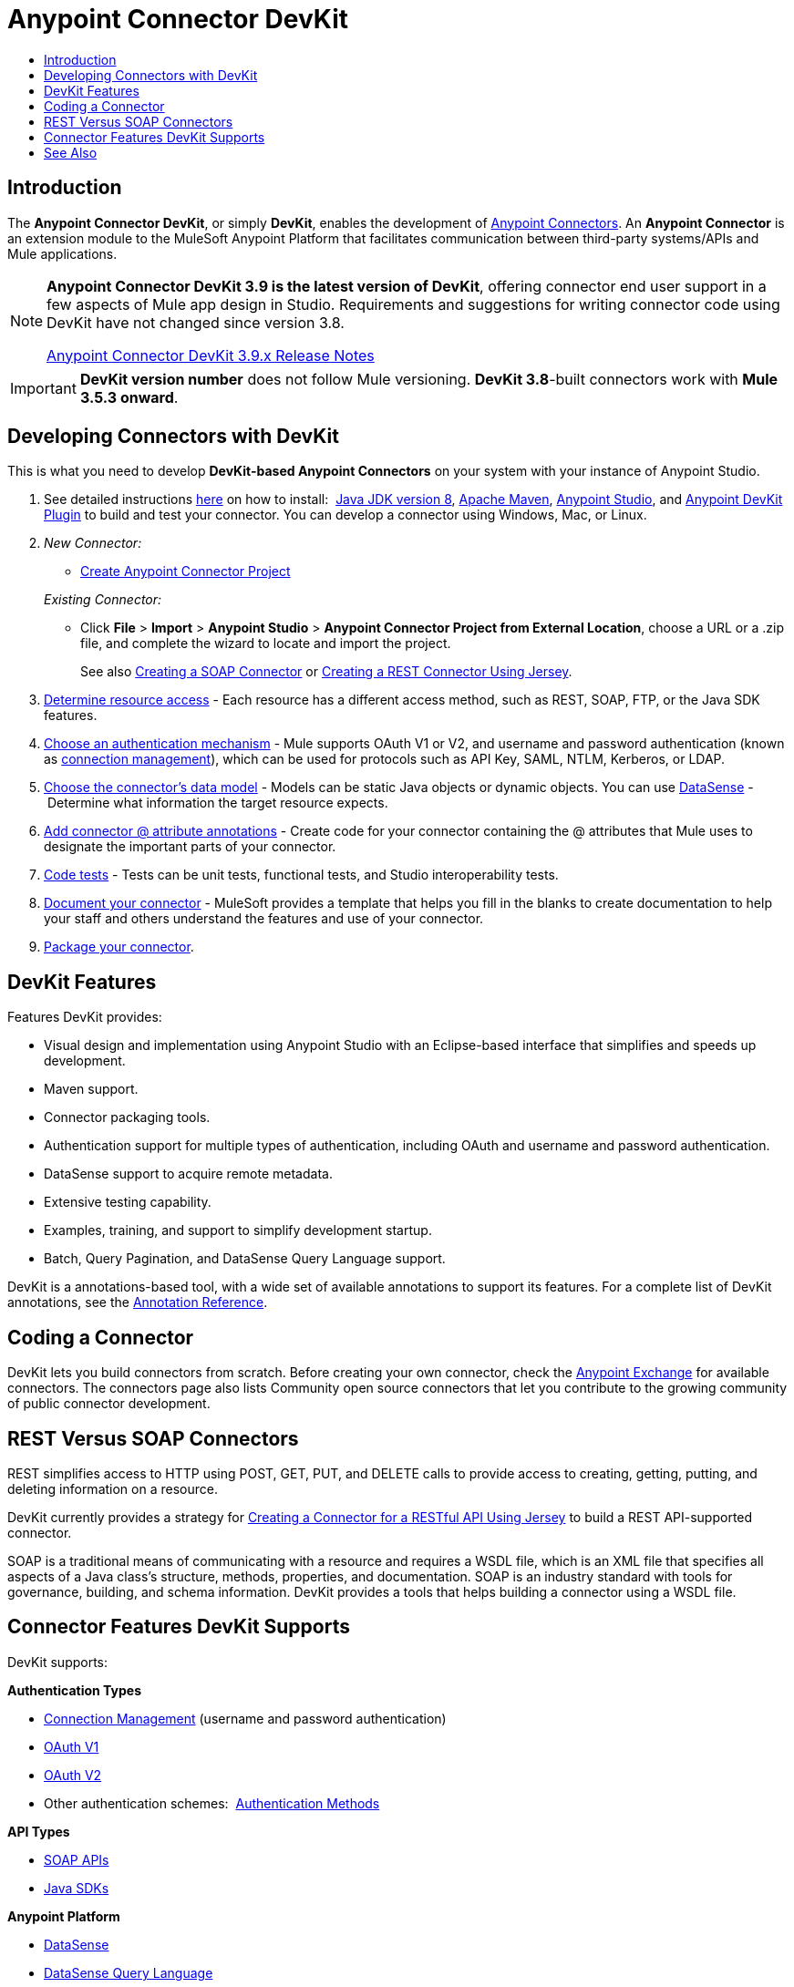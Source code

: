 = Anypoint Connector DevKit
:keywords: devkit, development, features, architecture
:toc:
:toc-title:

toc::[]


== Introduction

The *Anypoint Connector DevKit*, or simply *DevKit*, enables the development of link:/mule-user-guide/v/3.8/anypoint-connectors[Anypoint Connectors]. An *Anypoint Connector* is an extension module to the MuleSoft Anypoint Platform that facilitates communication between third-party systems/APIs and Mule applications.

[NOTE]
====
*Anypoint Connector DevKit 3.9 is the latest version of DevKit*, offering connector end user support in a few aspects of Mule app design in Studio. Requirements and suggestions for writing connector code using DevKit have not changed since version 3.8.

link:/release-notes/anypoint-connector-devkit-3.9.x-release-notes[Anypoint Connector DevKit 3.9.x Release Notes]
====

[IMPORTANT]
*DevKit version number* does not follow Mule versioning. *DevKit 3.8*-built connectors work with *Mule 3.5.3 onward*.

== Developing Connectors with DevKit

This is what you need to develop *DevKit-based Anypoint Connectors* on your system with your instance of Anypoint Studio.

. See detailed instructions link:/anypoint-connector-devkit/v/3.8/setting-up-your-dev-environment[here] on how to install:  link:http://www.oracle.com/technetwork/java/javase/downloads/jdk8-downloads-2133151.html[Java JDK version 8], link:https://maven.apache.org/download.cgi[Apache Maven], link:https://www.mulesoft.com/lp/dl/studio[Anypoint Studio], and link:/anypoint-connector-devkit/v/3.8/setting-up-your-dev-environment[Anypoint DevKit Plugin] to build and test your connector. You can develop a connector using Windows, Mac, or Linux.
. _New Connector:_ 
* link:/anypoint-connector-devkit/v/3.8/creating-an-anypoint-connector-project[Create Anypoint Connector Project]

+
_Existing Connector:_
* Click *File* > *Import* > *Anypoint Studio* > *Anypoint Connector Project from External Location*, choose a URL or a .zip file, and complete the wizard to locate and import the project.
+
See also link:/anypoint-connector-devkit/v/3.8/creating-a-soap-connector[Creating a SOAP Connector] or link:/anypoint-connector-devkit/v/3.8/creating-a-connector-for-a-restful-api-using-jersey[Creating a REST Connector Using Jersey].
. link:/anypoint-connector-devkit/v/3.8/setting-up-api-access[Determine resource access] - Each resource has a different access method, such as REST, SOAP, FTP, or the Java SDK features.
. link:/anypoint-connector-devkit/v/3.8/authentication[Choose an authentication mechanism] - Mule supports OAuth V1 or V2, and username and password authentication (known as link:/anypoint-connector-devkit/v/3.8/connection-management[connection management]), which can be used for protocols such as API Key, SAML, NTLM, Kerberos, or LDAP.
. link:/anypoint-connector-devkit/v/3.8/connector-attributes-and-operations[Choose the connector's data model] - Models can be static Java objects or dynamic objects. You can use link:/anypoint-studio/v/5/datasense[DataSense] - Determine what information the target resource expects.
. link:/anypoint-connector-devkit/v/3.8/defining-connector-attributes[Add connector @ attribute annotations] - Create code for your connector containing the @ attributes that Mule uses to designate the important parts of your connector.
. link:/anypoint-connector-devkit/v/3.8/developing-devkit-connector-tests[Code tests] - Tests can be unit tests, functional tests, and Studio interoperability tests.
. link:/anypoint-connector-devkit/v/3.8/connector-reference-documentation[Document your connector] - MuleSoft provides a template that helps you fill in the blanks to create documentation to help your staff and others understand the features and use of your connector.
. link:/anypoint-connector-devkit/v/3.8/packaging-your-connector-for-release[Package your connector].

== DevKit Features

Features DevKit provides:

* Visual design and implementation using Anypoint Studio with an Eclipse-based interface that simplifies and speeds up development.
* Maven support.
* Connector packaging tools.
* Authentication support for multiple types of authentication, including OAuth and username and password authentication.
* DataSense support to acquire remote metadata.
* Extensive testing capability.
* Examples, training, and support to simplify development startup.
* Batch, Query Pagination, and DataSense Query Language support.

DevKit is a annotations-based tool, with a wide set of available annotations to support its features. For a complete list of DevKit annotations, see the link:http://mulesoft.github.io/mule-devkit/[Annotation Reference].

== Coding a Connector

DevKit lets you build connectors from scratch. Before creating your own connector, check the link:https://www.mulesoft.com/exchange#!/?types=connector&sortBy=name[Anypoint Exchange] for available connectors. The connectors page also lists Community open source connectors that let you contribute to the growing community of public connector development.

== REST Versus SOAP Connectors

REST simplifies access to HTTP using POST, GET, PUT, and DELETE calls to provide access to creating, getting, putting, and deleting information on a resource.

DevKit currently provides a strategy for link:/anypoint-connector-devkit/v/3.8/creating-a-connector-for-a-restful-api-using-jersey[Creating a Connector for a RESTful API Using Jersey] to build a REST API-supported connector.

SOAP is a traditional means of communicating with a resource and requires a WSDL file, which is an XML file that specifies all aspects of a Java class’s structure, methods, properties, and documentation. SOAP is an industry standard with tools for governance, building, and schema information. DevKit provides a tools that helps building a connector using a WSDL file. 


== Connector Features DevKit Supports

DevKit supports:

*Authentication Types*

*  link:/anypoint-connector-devkit/v/3.8/connection-management[Connection Management] (username and password authentication)
* link:/anypoint-connector-devkit/v/3.8/oauth-v1[OAuth V1]
* link:/anypoint-connector-devkit/v/3.8/oauth-v2[OAuth V2]
* Other authentication schemes:  link:/anypoint-connector-devkit/v/3.8/authentication-methods[Authentication Methods]

*API Types*

* link:/anypoint-connector-devkit/v/3.8/creating-a-connector-for-a-soap-service-via-cxf-client[SOAP APIs]
* link:/anypoint-connector-devkit/v/3.8/creating-a-connector-using-a-java-sdk[Java SDKs]

*Anypoint Platform*

* link:/anypoint-connector-devkit/v/3.8/adding-datasense[DataSense]
* link:/anypoint-connector-devkit/v/3.8/adding-datasense-query-language[DataSense Query Language]
* link:/anypoint-connector-devkit/v/3.8/adding-query-pagination-support[Query Pagination]
* link:/anypoint-connector-devkit/v/3.8/building-a-batch-enabled-connector[Batch]
* link:/anypoint-connector-devkit/v/3.8/installing-and-testing-your-connector-in-studio[Anypoint Studio Support]

*Connector Development Lifecycle*

* link:/anypoint-connector-devkit/v/3.8/setting-up-your-dev-environment[Setting Up a Connector Project]
* link:/anypoint-connector-devkit/v/3.8/creating-a-java-sdk-based-connector[Writing Connector Code]
* link:/anypoint-connector-devkit/v/3.8/developing-devkit-connector-tests[Writing Connector Tests]
* link:/anypoint-connector-devkit/v/3.8/connector-reference-documentation[Documenting a Connector Project]
* link:/anypoint-connector-devkit/v/3.8/packaging-your-connector-for-release[Packaging a Connector]

== See Also

* link:/anypoint-connector-devkit/v/3.8/anypoint-connector-development[Connector Development] - Provides steps to follow from setup to packaging a connector.
* link:/mule-user-guide/v/3.7/anypoint-connectors[Anypoint Connectors] - How to use and implement connectors - this section is in the Mule Runtime documentation.
* link:https://www.mulesoft.com/exchange#!/?types=connector&sortBy=name[Connectors] - Connectors available from MuleSoft or third party sources.
* link:http://blogs.mulesoft.com/dev/anypoint-studio-dev/change-the-studio-category-of-your-devkit-component/[Blog post on how to change the DevKit extension category]
* link:/anypoint-studio/v/5/datasense-enabled-connectors[DataSense-Enabled Connectors] - View which MuleSoft connectors support DataSense.
* link:http://mulesoft.github.io/mule-devkit/[Anypoint DevKit API Reference] - Describes DevKit elements that start with an at sign(@), which you can use in your connector to identify classes and functions for Anypoint functionality.
* Example connector models you can use to build your own:
** link:/anypoint-connector-devkit/v/3.8/devkit-tutorial[DevKit Tutorial]
** link:/anypoint-connector-devkit/v/3.8/creating-a-connector-using-a-java-sdk[Creating a Connector Using a Java SDK]
** link:/anypoint-connector-devkit/v/3.8/creating-a-connector-for-a-soap-service-via-cxf-client[Creating a Connector for a SOAP Service Via CXF Client]
** link:/anypoint-connector-devkit/v/3.8/creating-a-connector-for-a-restful-api-using-jersey[Creating a Connector for a RESTful API Using Jersey]
